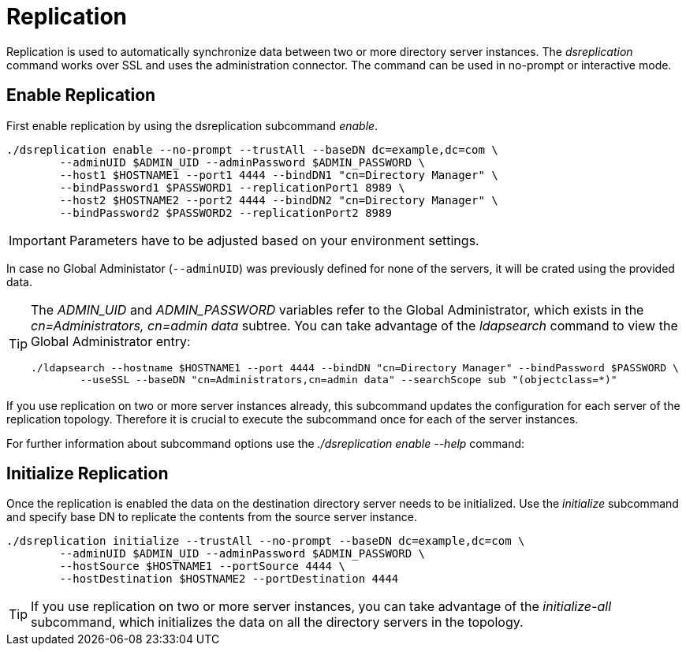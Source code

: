 = Replication

Replication is used to automatically synchronize data between two or more directory server instances.
The _dsreplication_ command works over SSL and uses the administration connector.
The command can be used in no-prompt or interactive mode.


== Enable Replication

First enable replication by using the dsreplication subcommand _enable_.

[,console]
----
./dsreplication enable --no-prompt --trustAll --baseDN dc=example,dc=com \
        --adminUID $ADMIN_UID --adminPassword $ADMIN_PASSWORD \
        --host1 $HOSTNAME1 --port1 4444 --bindDN1 "cn=Directory Manager" \
        --bindPassword1 $PASSWORD1 --replicationPort1 8989 \
        --host2 $HOSTNAME2 --port2 4444 --bindDN2 "cn=Directory Manager" \
        --bindPassword2 $PASSWORD2 --replicationPort2 8989
----

IMPORTANT: Parameters have to be adjusted based on your environment settings.

In case no Global Administator (`--adminUID`) was previously defined for none of the servers, it will be crated using the provided data.

[TIP]
====
The _ADMIN_UID_ and _ADMIN_PASSWORD_ variables refer to the Global Administrator, which exists in the _cn=Administrators, cn=admin data_ subtree.
You can take advantage of the _ldapsearch_ command to view the Global Administrator entry:

[,console]
----
./ldapsearch --hostname $HOSTNAME1 --port 4444 --bindDN "cn=Directory Manager" --bindPassword $PASSWORD \
        --useSSL --baseDN "cn=Administrators,cn=admin data" --searchScope sub "(objectclass=*)"
----
====

If you use replication on two or more server instances already, this subcommand updates the configuration for each server of the replication topology.
Therefore it is crucial to execute the subcommand once for each of the server instances.

For further information about subcommand options use the _./dsreplication enable --help_ command:


== Initialize Replication

Once the replication is enabled the data on the destination directory server needs to be initialized.
Use the _initialize_ subcommand and specify base DN to replicate the contents from the source server instance.

[,console]
----
./dsreplication initialize --trustAll --no-prompt --baseDN dc=example,dc=com \
        --adminUID $ADMIN_UID --adminPassword $ADMIN_PASSWORD \
        --hostSource $HOSTNAME1 --portSource 4444 \
        --hostDestination $HOSTNAME2 --portDestination 4444
----

TIP: If you use replication on two or more server instances, you can take advantage of the _initialize-all_ subcommand, which initializes the data on all the directory servers in the topology.